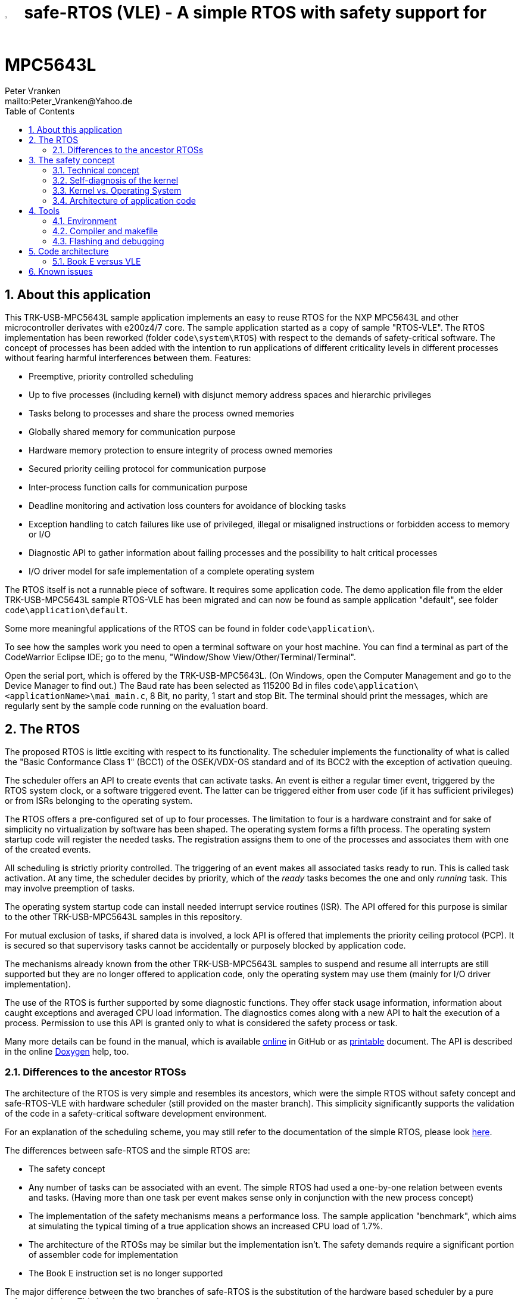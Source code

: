 = image:doc/manual/theme/iconSafeRTOS-asColoredIcon.jpg[width="3%", pdfwidth="5%"] safe-RTOS (VLE) - A simple RTOS with safety support for MPC5643L
:Author:            Peter Vranken 
:Email:             mailto:Peter_Vranken@Yahoo.de
:toc:               left
:xrefstyle:         short
:numbered:
:icons:             font
:caution-caption:   :fire:
:important-caption: :exclamation:
:note-caption:      :paperclip:
:tip-caption:       :bulb:
:warning-caption:   :warning:

== About this application

This TRK-USB-MPC5643L sample application implements an easy to reuse RTOS
for the NXP MPC5643L and other microcontroller derivates with e200z4/7
core. The sample application started as a copy of sample "RTOS-VLE". The
RTOS implementation has been reworked (folder `code\system\RTOS`) with
respect to the demands of safety-critical software. The concept of
processes has been added with the intention to run applications of
different criticality levels in different processes without fearing
harmful interferences between them. Features:

* Preemptive, priority controlled scheduling
* Up to five processes (including kernel) with disjunct memory address
  spaces and hierarchic privileges
* Tasks belong to processes and share the process owned memories
* Globally shared memory for communication purpose
* Hardware memory protection to ensure integrity of process owned memories
* Secured priority ceiling protocol for communication purpose
* Inter-process function calls for communication purpose
* Deadline monitoring and activation loss counters for avoidance of
  blocking tasks
* Exception handling to catch failures like use of privileged, illegal or
  misaligned instructions or forbidden access to memory or I/O
* Diagnostic API to gather information about failing processes and the
  possibility to halt critical processes
* I/O driver model for safe implementation of a complete operating system

The RTOS itself is not a runnable piece of software. It requires some
application code. The demo application file from the elder
TRK-USB-MPC5643L sample RTOS-VLE has been migrated and can now be found as
sample application "default", see folder `code\application\default`.

Some more meaningful applications of the RTOS can be found in folder
`code\application\`.

To see how the samples work you need to open a terminal software on your
host machine. You can find a terminal as part of the CodeWarrior Eclipse
IDE; go to the menu, "Window/Show View/Other/Terminal/Terminal".

Open the serial port, which is offered by the TRK-USB-MPC5643L. (On
Windows, open the Computer Management and go to the Device Manager to find
out.) The Baud rate has been selected as 115200 Bd in files
`code\application\<applicationName>\mai_main.c`, 8 Bit, no parity, 1 start
and stop Bit. The terminal should print the messages, which are regularly
sent by the sample code running on the evaluation board.

== The RTOS

The proposed RTOS is little exciting with respect to its functionality.
The scheduler implements the functionality of what is called the "Basic
Conformance Class 1" (BCC1) of the OSEK/VDX-OS standard and of its BCC2 with
the exception of activation queuing.

The scheduler offers an API to create events that can activate tasks. An
event is either a regular timer event, triggered by the RTOS system clock,
or a software triggered event. The latter can be triggered either from
user code (if it has sufficient privileges) or from ISRs belonging to the
operating system.

The RTOS offers a pre-configured set of up to four processes. The
limitation to four is a hardware constraint and for sake of simplicity no
virtualization by software has been shaped. The operating system forms a
fifth process. The operating system startup code will register the needed
tasks. The registration assigns them to one of the processes and
associates them with one of the created events.

All scheduling is strictly priority controlled. The triggering of an event
makes all associated tasks ready to run. This is called task activation.
At any time, the scheduler decides by priority, which of the _ready_ tasks
becomes the one and only _running_ task. This may involve preemption of
tasks.

The operating system startup code can install needed interrupt service
routines (ISR). The API offered for this purpose is similar to the other
TRK-USB-MPC5643L samples in this repository.

For mutual exclusion of tasks, if shared data is involved, a lock API is
offered that implements the priority ceiling protocol (PCP). It is secured
so that supervisory tasks cannot be accidentally or purposely blocked by
application code.

The mechanisms already known from the other TRK-USB-MPC5643L samples to
suspend and resume all interrupts are still supported but they are no
longer offered to application code, only the operating system may use them
(mainly for I/O driver implementation).

The use of the RTOS is further supported by some diagnostic functions.
They offer stack usage information, information about caught exceptions
and averaged CPU load information. The diagnostics comes along with a new
API to halt the execution of a process. Permission to use this API is
granted only to what is considered the safety process or task.

Many more details can be found in the manual, which is available
https://github.com/PeterVranken/TRK-USB-MPC5643L/blob/safe-RTOS-swScheduler/LSM/safe-RTOS-VLE/doc/manual/readMe.adoc[online^]
in GitHub or as
https://github.com/PeterVranken/TRK-USB-MPC5643L/blob/safe-RTOS-swScheduler/LSM/safe-RTOS-VLE/doc/manual/manual.pdf[printable^]
document. The API is described in the online https://htmlpreview.github.io/?https://raw.githubusercontent.com/PeterVranken/TRK-USB-MPC5643L/safe-RTOS-swScheduler/LSM/safe-RTOS-VLE/doc/doxygen/html/globals_func.html[Doxygen^] help, too.

=== Differences to the ancestor RTOSs

The architecture of the RTOS is very simple and resembles its ancestors,
which were the simple RTOS without safety concept and safe-RTOS-VLE with
hardware scheduler (still provided on the master branch). This simplicity
significantly supports the validation of the code in a safety-critical
software development environment.

For an explanation of the scheduling scheme, you may still refer to the
documentation of the simple RTOS, please look
https://github.com/PeterVranken/TRK-USB-MPC5643L/tree/safe-RTOS-swScheduler/LSM/RTOS-VLE#The-RTOS[here^].

The differences between safe-RTOS and the simple RTOS are:

* The safety concept
* Any number of tasks can be associated with an event. The simple RTOS had
  used a one-by-one relation between events and tasks. (Having more than
  one task per event makes sense only in conjunction with the new process
  concept)
* The implementation of the safety mechanisms means a performance loss.
  The sample application "benchmark", which aims at simulating the typical
  timing of a true application shows an increased CPU load of 1.7%.
* The architecture of the RTOSs may be similar but the implementation
  isn't. The safety demands require a significant portion of assembler
  code for implementation
* The Book E instruction set is no longer supported

The major difference between the two branches of safe-RTOS is the
substitution of the hardware based scheduler by a pure software solution.
This has its pros and cons:

* The performance of the software solution is worse. The sample
  application "benchmark" shows an increased CPU load of about 0.3%. For
  the other sample application "default", which has an extremely high
  interrupt load, it's even 1.5%
* There's no longer a limitation for the maximum number of events. This
  was the main motivation for the change; a port for the MPC5775B/E
  dual-core suffered from the hardware limitation of eight events, which
  were even to be distributed onto both cores
* All tasks have a prioprity, which is by principle lower than any
  interrupt priority
* User mode tasks can't have a critical section with ISRs any more. (OS
  tasks can still have)
* In a safety aware development process, the effort for testing and code
  reviews will be higher for the software solution
* There are behavioral differences between hard- and software solution,
  which are visible at the API. It's mainly about having separate priority
  spaces for tasks and ISRs in the software solution, but this is a
  particularity, which won't have an impact on the choice to make

For small applications, where the hardware given maximum of eight events
is no issue, the hardware solution may still be the better choice. For now,
it is still available on the master branch of the repository.

== The safety concept

This sections aims at giving an overview on the safety concept. Technical
details can be found in the manual of the RTOS.

A typical nowadays embedded project consists of a lot of code coming from
various sources. There may be an Open Source Ethernet stack, an Open
Source Web server plus self-made Web services, there may be an Open Source
driver software for a high resolution LCD, a framework for GUIs plus a
self-designed GUI, there needs to be the self-made system control software,
possibly a file system for data logging on an SMD storage, the C
libraries are used, and so on. All in all many hundred thousand lines of
code.

If the system can reach a state, which is potentially harmful to people or
hardware, then it'll typically need some supervisory software, too, which
has the only aim of avoiding such a state. Most typical, the supervisory
software can be kept very lean. It may e.g. be sufficient to read a
temperature sensor, check the temperature against a boundary and to
control the coil of the main relays, which powers the system. If the
temperature exceeds a limit or if the temperature reading is somehow
implausible then the relay is switched off and the entire system
unpowered. That's all. A few hundred lines of code can already suffice
for such a task.

All the rest of the software is not safety relevant. A fault in this
majority of code may lead to wrong system behavior, customer
dissatisfaction, loss of money, frustration, etc. but will not endanger
the safety of the system or the people using it.

If we rate the safety goal higher than the rest then we have a significant
gain in terms of development effort if we can ensure that the few hundred
lines of supervisory code will surely work always well and even despite of
potential failures of the rest of the code. Without the constraint
"despite of" we had to ensure "working always well" for all the many
hundred thousand lines of code.

Using a safety-aware RTOS can be one means to ensure this. The supervisory
code is put into a process of higher privileges and the hundred thousands
of lines of other code are placed into a separate process with lower
privileges. (Only) RTOS and supervisory code need to be carefully
reviewed, tested, validated to guarantee the "working always well" of the
supervisory code. Using a "normal" RTOS, where a fault in any part of the
code can crash the entire software system, the effort for reviews, tests
and validation needed to be extended to all of the many hundred thousand
lines of code. The economic difference and the much higher risk of not
discovering a fault are evident.

These basic considerations result in a single top-level requirement for
our safe-RTOS:

* If the implementation of a task, which is meant the supervisory or
  safety task, is itself free of faults then the RTOS shall guarantee that
  this task is correctly and timely executed regardless of whatever
  imaginable failures are made by any other process.

This requirement serves at the same time as the definition of the term
"safe", when used in the context of this RTOS. safe-RTOS promises no more
than this requirement says. As a consequence, a software made with this
RTOS is not necessarily safe and even if it is then the system using that
software is still not necessarily safe. Here, we just deal with the tiny
contribution an operating system kernel can make to a safe system.

All other technical requirements are derived from this one.

=== Technical concept

The basic idea of safe-RTOS is to organize all user tasks in groups of
such, the processes. Each process has write-access to its own, disjunct
RAM areas. (And to one additional shared area, which all processes have
write access to.) Writing to any other address of the address space is a
privilege violation.

Reading RAM and ROM is known to be free of side-effects and can't do any
harm to another process -- it's therefore generally permitted.

Reading non-user MCU registers (CPU supervisor registers and I/O
registers) can have side-effects and is therefore generally forbidden. Any
attempt to do so is considered a privilege violation.

Any attempt to write to a non-user MCU register (CPU supervisor register
or I/O register) is considered a privilege violation.

API functions that control the behavior of other tasks or processes are
restricted to the use of certain processes. Any attempt of another process
to make use of such an API is a privilege violation. The most prominent
example is the API to halt the execution of a process.

Any privilege violation is punished by immediate abortion of the causing
task and in particular before the according instruction can have a
side-effect on not-owned RAM or CPU or I/O registers. The abortion is
counted with cause in the global process data.

The abortion of a task has no impact on future activations. The same task
will be activated again as soon as the event is triggered again, which the
task is associated with. If the task has a static error then it may easily
end up with an endless cycle of task activations and task abortions.

The kernel will never do more than immediately aborting a failing task.
It'll not take any decision like: "Enough is enough, we are going to stop
that." Instead, it offers the mechanisms to implement such decisions in a
particular supervisory task.

The implementation of recognizing privilege violations before they can
harm is founded on the memory management unit (MMU) in the CPU, the memory
protection unit of the CPU-external buses and the CPU's exception
mechanism. It's impossible for a user task to change the behavior of the
MPU as its registers are in the address space it itself protects. It is
impossible for user code to change the behavior of MMU or CPU exception
handling; these settings are held in CPU supervisor registers, which
cannot be accessed without an immediately punished privilege violation.

Note, the execution of code in ROM is generally not restricted. A task may
even call operating system code routines -- until the executed code would
have a side-effect on not-owned RAM or on supervisor or I/O registers
(which it'll normally have very soon). Then a privilege violation is
detected and the task is aborted.

=== Self-diagnosis of the kernel

The RTOS offers an all-embracing concept for recognizing failures of the
user tasks and for hindering these failures from doing any harm. By
principle, the kernel can't offer such a concept for its own
implementation, too. Nonetheless, there is a thin layer of self-diagnosis
and protection against kernel implementation faults. The exception
handlers inspect the exception throwing context to prove that this context
belongs to the user task code. According to our concept this will always
be the case -- except for implementation errors in the kernel itself (or in
an added I/O driver, see below) or, less likely but possible, because of a
sporadic hardware fault, e.g. caused by local chip overtemperature or
cosmic radiation. In which case the kernel simply stops working.

Halting the software execution can be considered not breaking the safety
concept of the system; in a safe system, there will always be an external
(i.e. CPU unrelated) device, which permanently checks the alive status of
the software running on the CPU and this device will ensure the transition
of the system into the safe state.

Note, in contrast to faults caught in the user tasks this mechanism can
not guarantee that the failure has not yet done some harm before being
recognized.

=== Kernel vs. Operating System

safe-RTOS implements an operating system kernel but not an operating
system (OS). Additional code has to be added to let it become an OS. The
majority of this code will be the configuration and setup of processes and
tasks and a set of I/O device drivers.

The implementation of such drivers needs to make use of privileged
instructions and needs to access the I/O address space, which both is not
allowed in user tasks. The safety concept can hence not be limited to the
RTOS. The considerations made for the RTOS and its implementation need to
be considered for the I/O driver implementation, too. The concept is that
the RTOS is not limited to the source code that implements it but it also
has an abstract layer: It comes along with a binding set of design rules
how to implement an I/O driver. These rules are called the "driver model".
Any programmer of an I/O driver, who disregards only a single rule will
break the entire safety concept and the RTOS implementation can't help it.

safe-RTOS's driver model specifies memory mapped drivers, safe callbacks
and system calls of three "conformance classes", basic, simple and full.
They offer a trade off between driver performance in terms of CPU load and
attainable behavior and ease of programming. The by far leanest and most
powerful "basic" implementation needs to be done in assembler, the other
two classes can be implemented in C.

Note, adding an I/O driver to the RTOS is not only a matter of complying
with the driver model. Any programming error can potentially break the
safety concept, too. Much of the I/O driver code is executed in the kernel
process and implementation faults can crash the entire software system
like it generally is for all code in a "normal" RTOS. The organization of
the development work needs to take care by planning and implementing
according quality assurance measures. (Organizational measures, which will
necessarily include the published source code of the RTOS itself.)

=== Architecture of application code

Provided all I/O drivers are implemented fully compliant with the driver
model and they have been successfully validated then we have a safe
operating system but still not a safe software. A further constraint is
that the application software makes correct use of the offered mechanisms.

The supervisory code shall be put into the process with highest
privileges. It can be that the outlined concept is implemented in a
recursive way and the supervisory code is in turn split into two
criticality levels, with a very lean watchdog functionality on top.
("Sub-ordinated main part of supervisory code still alive and
functioning?") In which case the watchdog would have highest privileges
followed by the main part of the supervisory code and both having higher
privileges as the supervised functional code.

The highest privileged safety code will run on a priority level, which cannot
be preempted by tasks belonging to processes of lower privileges and which
cannot be blocked by these tasks using the offered APIs for mutual
exclusion of tasks. (With other words, a task with low privileges cannot
shape a critical section with the task of highest privileges.)

The supervisory code will make use of the diagnostics APIs to see if the
functional code is executing well. It can in case halt the execution of
the failing process or otherwise ensure that the system doesn't leave the
safe operation state.

The RTOS mechanisms guarantee that faults in the user code cannot do any
harm -- but this relates only to the definition of "harm" in the RTOS
context: OS configuration, I/O configuration or state, memory of other
processes, timely execution of their tasks can't be touched. The same
mechanisms can not hinder the user task code from doing all kind of
things, which are not harmful in this sense but still harmful to the
system under control. Not allowing this is of course a top-level
requirement of the aimed software. It needs to be tackled mainly by the
architecture of the software. Here's a single example:

Commonly, the functional code in the software computes I/O commands, which
go to the I/O drivers and control the connected actuators -- which can mean
a lot of harm if giving wrong commands. By application design it can be
easily ensured that a functional task runs first, followed by a
supervisory task and finally the OS owned I/O driver task executes. In
such an architecture the supervisory code would be put in the position to
double-check the I/O control commands -- and override them if advisable --
before these commands are executed by the finally running I/O task.

This is just meant a simple example. The point is that the RTOS only
offers the mechanisms to design a safe software but it can not undertake
for software safety.

== Tools

=== Environment

==== Command line based build

The makefiles and related scripts require a few settings of the
environment in the host machine. In particular, the location of the GNU
compiler installation needs to be known and the PATH variable needs to
contain the paths to the required tools. 

For Windows users there is a shortcut to PowerShell in the root of this
project (not sample), which opens the shell with the prepared environment.
Furthermore, it creates an alias to the appropriate GNU make executable.
You can simply type `make` from any location to run MinGW32 GNU make.

The PowerShell process reads the script `setEnv.ps1`, located in the
project root, too, to configure the environment. This script requires
customization prior to its first use. Windows users open it in a text
editor and follow the given instructions that are marked by TODO tags.
Mainly, it's about specifying the installation directory of GCC.

Non-Windows users will read this script to see, which (few) environmental
settings are needed to successfully run the build and prepare an according
script for their native shell.

==== Eclipse for building, flashing and debugging

Flashing and debugging is always done using the NXP CodeWarrior Eclipse
IDE, which is available for free download. If you are going to run the
application build from Eclipse, too, then the same environmental settings
as described above for a shell based build need to be done for Eclipse. The
easiest way to do so is starting Eclipse from a shell, that has executed
the script `setEnv.ps1` prior to opening Eclipse.

For Windows users the script `CW-IDE.ps1` has been prepared. This script
requires customization prior to its first use. Windows users open it in a
text editor and follow the given instructions that are marked by TODO
tags. Mainly, it's about specifying the installation directory of
CodeWarrior.

Non-Windows users will read this script to see, which (few) environmental
and path settings are needed to successfully run the build under control
of Eclipse and prepare an according script for their native shell.

Once everything is prepared, the CodeWarrior Eclipse IDE will never be
started other than by clicking the script `CW-IDE.ps1` or its equivalent
on non-Windows hosts.

See https://github.com/PeterVranken/TRK-USB-MPC5643L[project overview^] and
https://github.com/PeterVranken/TRK-USB-MPC5643L/wiki/Tools-and-Installation[GitHub
Wiki^] for more details about downloading and installing the required
tools.

=== Compiler and makefile

Compilation and linkage are makefile controlled. The compiler is GCC
(MinGW-powerpc-eabivle-4.9.4). The makefile is made generic and can be
reused for other projects, not only for a tiny "Hello World" with a few
source files. It supports a number of options (targets); get an overview
by typing:
 
    cd <projectRoot>/LSM/safe-RTOS-VLE
    mingw32-make help

The main makefile `GNUmakefile` has been configured for the build of
sample "safe-RTOS-VLE" but the kernel can't be linked into a runnable
binary without an application. You need to specify the source code path of
a safe-RTOS application on the command line of make. Set variable APP to
do so. Possible applications can be found as the children of folder
`<projectRoot>/LSM/safe-RTOS-VLE/code/application`. Type
("code/application/default/" is just an example):

    mingw32-make -s build APP=code/application/default/
    mingw32-make -s build APP=code/application/default/ CONFIG=PRODUCTION
    mingw32-make -s build APP=code/application/default/
    mingw32-make -s build APP=code/application/default/ CONFIG=PRODUCTION

to produce the flashable files
`bin\ppc\default\DEBUG\TRK-USB-MPC5643L-safe-RTOS-VLE.elf`,
`bin\ppc\default\PRODUCTION\TRK-USB-MPC5643L-safe-RTOS-VLE.elf`,
`bin\ppc\default\DEBUG\TRK-USB-MPC5643L-safe-RTOS-VLE.elf`,
and
`bin\ppc\default\PRODUCTION\TRK-USB-MPC5643L-safe-RTOS-VLE.elf`.

To get more information, type:

    mingw32-make help

WARNING: The makefile requires the MinGW port of the make processor. The
Cygwin port will fail with obscure, misleading error messages. It's safe
to use the `make.exe` from the compiler installation archive but
explicitly typing `mingw32-make` will avoid any problem.

The makefile is designed to run on different host systems but has been
tested with Windows 7 and Windows 10 only.

Note, the Eclipse project configuration in the root folder of this sample
only supports the build of a sub-set of the possible configurations.
Safe-RTOS can be compiled with a few sample applications only, each of
them in DEBUG and PRODUCTION compilation. To build more samples with
Eclipse you would have to duplicate the existing build configurations and
adapt the make command lines in the build settings according to the
explanations and examples above.

=== Flashing and debugging

The code of this TRK-USB-MPC5643L sample can be flashed and debugged with
the CodeWarrior IDE.

To flash the `*.elf` file of a safe-RTOS application like `default`, open the
CodeWarrior IDE, go to the menu, click "Window/Show
View/Other/Debug/Debugger Shell". In the debugger shell window, type for
example:

    cd <rootFolderOfSample>/makefile/debugger
    set APP default
    source flashDEBUG.tcl
    
or

    set APP default
    source flashPRODUCTION.tcl

(Setting TCL variable APP doesn't need to be repeated prior to every
repeated flashing.)

The debugger is started by a click on the black triangle next to the blue
icon "bug", then click "Debug Configurations.../CodeWarrior/safe-RTOS-VLE
(default, DEBUG)". Confirm and start the debugger with a last click on 
button "Debug".

(Or select the according debug configuration for another safe-RTOS
application.)

You can find more details on using the CodeWarrior IDE at
https://github.com/PeterVranken/TRK-USB-MPC5643L/wiki/Tools-and-Installation[TRK-USB-MPC5643L/wiki/Tools-and-Installation^].

== Code architecture

This TRK-USB-MPC5643L sample builds on the other sample "RTOS-VLE" located
in a sibling folder. "safe-RTOS-VLE" is compiled for the VLE instruction
set. The build settings are identical to "startup-VLE". Please refer to
https://github.com/PeterVranken/TRK-USB-MPC5643L/blob/safe-RTOS-swScheduler/LSM/startup-VLE/readMe.adoc[LSM/startup-VLE/readMe.adoc^]
for details.

=== Book E versus VLE

Only VLE code is supported.

== Known issues

. Debugger: If the view shows the INTC0 register set then the debugger
harmfully affects program execution and the RTOS fails: The write to
INTC_EOIR_PRC0, which normally restores the current priority level
INTC_CPR_PRC0, now fails to do so. The complete interrupt handling fails
from now on. Mostly the effect is that the OS tick interrupt, which has a
high priority, leaves this high priority level set in the INTC_CPR_PRC0,
so that effectively no interrupts (including itself) are handled any more.
Only the code of the idle task is executed any longer.
+
Workaround: Don't open the view of the INTC0 in the debugger when
debugging a safe-RTOS application. Then the INTC and the code work fine.

. Debugger: A similar effect has been observed with the instructions to
alter the External Interrupt enable bit, MSR[EE]. Do not single-step in
the debugger over wrtee(i) instructions. The instruction may fail to
change the bit. If the code approaches such an instruction you should use
the right-click operation "Run to line", targeting the instruction behind
the wrtee(i). This works fine.

. Debugger: It is not possible to hinder the P&E debugger from halting at
an se_illegal instruction. (See https://community.nxp.com/thread/497533)
This makes it impossible to debug the fault catching capabilities of the
RTOS. All severe code errors, which lead to the execution of an arbitrary
address, will sooner or later encounter a zero word in the instruction
stream and the debugger will break -- before the RTOS can catch the error.
It is possible to continue the code execution from the debugger and to
see, what the RTOS will do but this is an interactive process and
systematic testing of error catching code is not possible this way. We can
only do it without connected debugger.